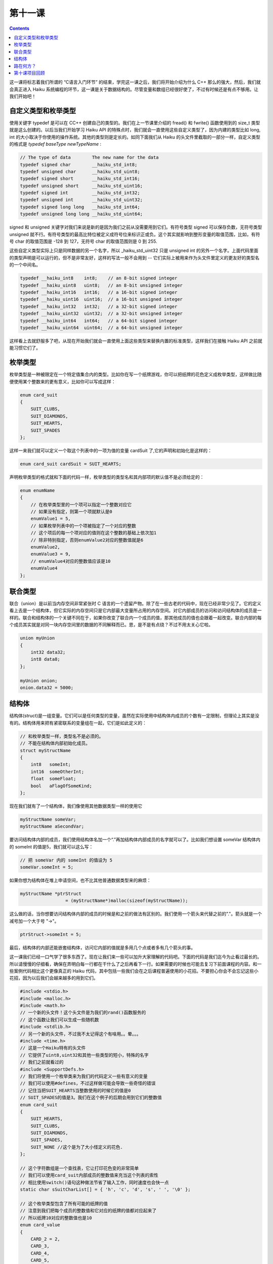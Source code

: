 第十一课
======================

.. contents::

这一课将标志着我们所谓的 “C语言入门环节” 的结束，学完这一课之后，我们将开始介绍为什么 C++ 那么的强大，然后，我们就会真正进入 Haiku 系统编程的环节，这一课是关于数据结构的。尽管变量和数组已经很好使了，不过有时候还是有点不够用。让我们开始吧！

自定义类型和枚举类型
------------------------------------

使用关键字 typedef 是可以在 C\C++ 创建自己的类型的。我们在上一节课里介绍的 fread() 和 fwrite() 函数使用到的 size_t 类型就是这么创建的。以后当我们开始学习 Haiku API 的特殊点时，我们就会一直使用这些自定义类型了，因为内建的类型比如 long, int 的大小取决于你使用的操作系统。其他的类型则是定长的。如同下面我们从 Haiku 的头文件里截取的一部分一样，自定义类型的格式是  *typedef baseType newTypeName* :

.. code-block:: cpp

    // The type of data        The new name for the data
    typedef signed char        __haiku_std_int8;
    typedef unsigned char      __haiku_std_uint8;
    typedef signed short       __haiku_std_int16;
    typedef unsigned short     __haiku_std_uint16;
    typedef signed int         __haiku_std_int32;
    typedef unsigned int       __haiku_std_uint32;
    typedef signed long long   __haiku_std_int64;
    typedef unsigned long long __haiku_std_uint64;

signed 和 unsigned 关键字对我们来说是新的是因为我们之前从没需要用到它们。有符号类型 signed 可以保存负数，无符号类型 unsigned 就不行。有符号类型的最高比特位被定义成符号位来标识正或负。这个其实就影响到整形变量的取值范围，比如，有符号 char 的取值范围是 -128 到 127，无符号 char 的取值范围则是 0 到 255.

这些自定义类型实际上只是同样数据的另一个名字，所以 _haiku_std_uint32 只是 unsigned int 的另外一个名字。上面代码里面的类型声明是可以运行的，但不是非常友好，这样的写法一般不会用到 -- 它们实际上被用来作为头文件里定义的更友好的类型名的一个中间名。

.. code-block:: cpp

    typedef __haiku_int8    int8;    // an 8-bit signed integer
    typedef __haiku_uint8   uint8;   // an 8-bit unsigned integer
    typedef __haiku_int16   int16;   // a 16-bit signed integer
    typedef __haiku_uint16  uint16;  // a 16-bit unsigned integer
    typedef __haiku_int32   int32;   // a 32-bit signed integer
    typedef __haiku_uint32  uint32;  // a 32-bit unsigned integer
    typedef __haiku_int64   int64;   // a 64-bit signed integer
    typedef __haiku_uint64  uint64;  // a 64-bit unsigned integer

这样看上去就舒服多了吧，从现在开始我们就会一直使用上面这些类型来替换内置的标准类型，这样我们在接触 Haiku API 之前就能习惯它们了。

枚举类型
------------------------------------

枚举类型是一种被限定在一个特定值集合内的类型。比如你在写一个纸牌游戏，你可以把纸牌的花色定义成枚举类型，这样做比随便使用某个整数来的更有意义，比如你可以写成这样：

.. code-block:: cpp

    enum card_suit
    {
        SUIT_CLUBS,
        SUIT_DIAMONDS,
        SUIT_HEARTS,
        SUIT_SPADES
    };

这样一来我们就可以定义一个取这个列表中的一项为值的变量 cardSuit 了,它的声明和初始化是这样的：


.. code-block:: cpp

   enum card_suit cardSuit = SUIT_HEARTS;

声明枚举类型的格式就和下面的代码一样，枚举类型的类型名和其内部项的默认值不是必须给定的：

.. code-block:: cpp

    enum enumName
    {
        // 在枚举类型里的一个项可以指定一个整数对应它
        // 如果没有指定，则第一个项就默认是0
        enumValue1 = 5,
        // 如果枚举列表中的一个项被指定了一个对应的整数
        // 这个项后的每一个项对应的值则在这个整数的基础上依次加1
        // 除非特别指定，否则enumValue2对应的整数值就是6
        enumValue2,
        enumValue3 = 9,
        // enumValue4对应的整数值应该是10
        enumValue4
    };


联合类型
------------------------------------

联合（union）是以前当内存空间非常紧张时 C 语言的一个遗留产物。除了在一些古老的代码中，现在已经非常少见了。它的定义看上去是一个结构体，但它实际的内存空间只是它内部最大变量所占用的内存空间。对它内部成员的访问和访问结构体的成员是一样的。联合和结构体的一个关键不同在于，如果你改变了联合内一个成员的值，那其他成员的值也会跟着一起改变。联合内部的每个成员其实就是对同一块内存空间里的数据的不同解释而已。恩，是不是有点绕？不过不用太关心它啦。

.. code-block:: cpp

    union myUnion
    {
        int32 data32;
        int8 data8;
    };
     
    myUnion onion;
    onion.data32 = 5000;


结构体
------------------------------------

结构体(struct)是一组变量。它们可以是任何类型的变量，虽然在实际使用中结构体内成员的个数有一定限制，但理论上其实是没有的。结构体用来把有紧密联系的变量组在一起，它们是如此定义的：

.. code-block:: cpp

    // 和枚举类型一样，类型名不是必须的。
    // 不能在结构体内部初始化成员。
    struct myStructName
    {
        int8   someInt;
        int16  someOtherInt;
        float  someFloat;
        bool   aFlagOfSomeKind;
    };

现在我们就有了一个结构体，我们像使用其他数据类型一样的使用它

.. code-block:: cpp

    myStructName someVar;
    myStructName aSecondVar;

要访问结构体内部的成员，我们使用结构体名加一个“.”再加结构体内部成员的名字就可以了。比如我们想设置 someVar 结构体内的 someInt 的值是5，我们就可以这么写：

.. code-block:: cpp

    // 把 someVar 内的 someInt 的值设为 5
    someVar.someInt = 5;

如果你想为结构体在堆上申请空间，也不比其他普通数据类型来的麻烦：

.. code-block:: cpp

    myStructName *ptrStruct 
                     = (myStructName*)malloc(sizeof(myStructName));
				 
这么做的话，当你想要访问结构体内部的成员的时候是和之前的做法有区别的。我们使用一个箭头来代替之前的"."。箭头就是一个减号加一个大于号 "->"。

.. code-block:: cpp

   ptrStruct->someInt = 5;

最后，结构体的内部还能嵌套结构体，访问它内部的值就是多用几个点或者多有几个箭头的事。

这一课我们已经一口气学了很多东西了。现在让我们来一些可以加升大家理解的代码吧。下面的代码是我们迄今为止看过最长的。所以请慢慢的仔细看，确保在弄明白每一行都在干什么了之后再看下一行。如果需要的时候也可能去复习下前面课程的内容。和一些案例代码相比这个更像真正的 Haiku 代码，其中包括一些我们会在之后课程普遍使用的小花招。不要担心你会不会忘记这些小花招，因为以后我们会越来越多的用到它们。

.. code-block:: cpp

    #include <stdio.h>
    #include <malloc.h>
    #include <math.h>
    // 一个新的头文件！这个头文件是为我们的rand()函数服务的
    // 这个函数让我们可以生成一些随机数
    #include <stdlib.h>
    // 另一个新的头文件，不过我不太记得这个有啥用。。晕。。。
    #include <time.h>
    // 这是一个Haiku特有的头文件
    // 它提供了uint8,uint32和其他一些类型的短小，特殊的名字
    // 我们之前就看过的
    #include <SupportDefs.h>
    // 我们将使用一个枚举类来为我们的代码定义一些有意义的变量
    // 我们可以使用#defines，不过这样做可能会导致一些奇怪的错误
    // 记住当把SUIT_HEARTS当整数使用的时候它的值是0
    // SUIT_SPADES的值是3。我们在这个例子的后期会用到它们的整数值
    enum card_suit
    {
        SUIT_HEARTS,
        SUIT_CLUBS,
        SUIT_DIAMONDS,
        SUIT_SPADES,
        SUIT_NONE //这个是为了大小怪定义的花色.
    };
     
    // 这个字符数组是一个查找表，它让打印花色变的非常简单
    // 我们可以使用card_suit内部成员的整数值来充当这个列表的索性
    // 相比使用switch()语句这种做法节省了输入工作，同时速度也会快一点
    static char sSuitCharList[] = { 'h', 'c', 'd', 's', ' ', '\0' };
     
    // 这个枚举类型包含了所有可能的纸牌的值
    // 注意到我们把每个成员的整数值和它对应的纸牌的值都对应起来了
    // 所以纸牌10对应的整数值也是10
    enum card_value
    {
        CARD_2 = 2,
        CARD_3,
        CARD_4,
        CARD_5,
        CARD_6,
        CARD_7,
        CARD_8,
        CARD_9,
        CARD_10,
        CARD_JACK,
        CARD_QUEEN,
        CARD_KING,
        CARD_ACE,
        CARD_JOKER
    };
     
    // 这是另外一个查找表。就好像我们刚才对花色做的那样
    // 我们要使用card_value的整形值来查找纸牌的友好的字符串名
    // 这里有个注意点，因为第一张纸牌的整形值是2
    // 所以我们必须将纸牌的整形值减去2才能得到对应的索引值
    static char sValueNameList[14][3] = { 
                "2","3","4","5","6","7","8",
                "9","10","J","Q","K","A","Jo"
    };
     
    // 使用结构体可以很简单的将纸牌的值和花色结合在一起
    struct card
    {
        card_value value;
        card_suit suit;
    };
     
    // 这个函数初始化一副标准的54张纸牌。
    // 注意这幅牌没有洗过哦，它从2开始一直到Ace, 接着是大小怪
    void
    InitStandardDeck(card *deck)
    {
        // 这个索引变量被用来在我们处理整副纸牌的时候保存我们所在的位置。
        uint8 deckIndex = 0;
     
        // 枚举类型值可以被当作整形使用。
        // 我们不使用我们经常使用的i,而给索引变量使用更有意义的值以免我们搞混了
        for (uint8 suitValue = SUIT_HEARTS; suitValue < SUIT_NONE; suitValue++)
        {
            // 这两个循环依次给每张卡都赋上花色值和牌值，顺序是每个花色从2开始到A
            for (uint8 cardValue = CARD_2; cardValue < CARD_JOKER; cardValue++)
            {
                deck[deckIndex].value = (card_value)cardValue;
                deck[deckIndex].suit = (card_suit)suitValue;
                deckIndex++;
            }
        }
     
        // 我们已经初始化完所有的普通牌，现在是大小怪
        deck[deckIndex].value = CARD_JOKER;
        deck[deckIndex].suit = SUIT_NONE;
     
        deckIndex++;
     
        deck[deckIndex].value = CARD_JOKER;
        deck[deckIndex].suit = SUIT_NONE;
    }
     
    // 这个函数的参数是指针，不过我们将把它当数组来使用
    void
    ShuffleDeck(card *deck, const uint8 &numCards, const uint8 &shuffleCount)
    {
        //一副牌有不同数量的牌，比如：Canasta有104张
        // 我们需要一个适用与不同纸牌游戏而不用重写的生成函数
        // 指定洗牌的次数也能提供额外的灵活性来控制一副牌的混和程度
        // 这个循环是为了把牌洗指定的次数
        // 我们这里可以使用i,j作为索引变量名因为我们不会在循环内代码中使用它们
        // 它们只决定循环内的代码会循环几次，没有其他作用
        for (uint8 i = 0; i < shuffleCount; i++)
        {
            // 我们通过在数组中交换元素来洗牌
            // 这有点像第7课里的ReverseString函数
            // 不过我们是选择数组中的随机项来交换
     
            // 我们交换的次数越多，洗的就越彻底，尤其对于牌多的纸牌
            // 所以交换的次数取决与牌的数量
            // 浮点型外的ceil()函数向上舍入，不管小数点部分的值是多少
            // 它返回一个double型，所以我们需要把它强制转换成uint16
            // 把float或者double强制转化为整形会丢失小数部分
            // 不过由于我们已经用ceil()向上舍入了，所以我们不会丢失任何东西
            uint16 swapCount = uint16(ceil(numCards * 1.25));
     
            for (uint16 j = 0; j < swapCount; j++)
            {
                // rand()生成一个从0到RAND_MAX之间的随机数
                // RAND_MAX至少是32767
                // 为了生成一个随机书，我们用下面的公式
                // randomValue = rand() % rangeOfValues + minimumValue;
                // 所以生成一个5-12之间的随机数就是 rand() % 7 + 5;
                // 下面我们为洗牌先生成两个随机数
                uint8 firstIndex = uint8(rand() % numCards);
                uint8 secondIndex = uint8(rand() % numCards);
     
                if (firstIndex == secondIndex)
                {
                    // 如果两个数一样，那就不要费力交换了
                    // 由于每次我们返回循环顶部的时候j会自增
                    // 所以我们在这里先让j变小
                    j--;
                    continue;
                }
     
                // 交换纸牌
                card tempCard;
                tempCard.value = deck[firstIndex].value;
                tempCard.suit = deck[firstIndex].suit;
                deck[firstIndex].value = deck[secondIndex].value;
                deck[firstIndex].suit = deck[secondIndex].suit;
                deck[secondIndex].value = tempCard.value;
                deck[secondIndex].suit = tempCard.suit;
            }
        }
    }
     
    void
    PrintDeck(card *deck, const uint8 &numCards)
    {
        // 用格式'2h 5c Jc'这样的格式来打印纸牌堆里的牌
        // 它们被全部打印在一行里
        // 如果终端窗口太小可能会自动跳转到第二行来打印
        for (uint8 i = 0; i < numCards; i++)
        {
            // 这里就是我们用牌值和花色来快速查找友好的名字的地方
            // 查阅这个例子开始card_value和card_suit的声明处
            // 可以得到详细的解释
            printf("%s%c ",sValueNameList[deck[i].value - 2],
                           sSuitCharList[deck[i].suit]);
        }
     
        printf("\n");
    }
     
    int
    main(void)
    {
        // rand()函数只提供“伪随机数”。
        // 我们通过当前的时间来初始化随机数生成器
        // 这样可以提供足够的随机性
        // 以后我们会更多的用到time()函数，现在忽略它就行了
        srand(time(NULL));
     
        // 我们的纸牌
        card deck[54];
     
        // 初始化纸牌
        InitStandardDeck(deck);
     
        // 洗牌钱先打印一边纸牌
        printf("Our deck of cards before shuffling:\n");
        PrintDeck(deck,54);
     
        // 好好洗一遍，5次应该差不多了把
        ShuffleDeck(deck,54,5);
     
        // 打印洗好的牌
        printf("Our deck of cards after shuffling:\n");
        PrintDeck(deck,54);
     
        return 0;
    }


路在何方？
------------------------------------

啊，终于搞定了。这个例子使用了很多我们之前花了很多时间讲解的内容，或许把它们整在一起也得花点时间。这次不用找 Bug 啦，只是要回顾下上一节课最后的项目。花点时间想想这一节课的问题回顾和另外两节课的。从下一节课开始我们要进入 C++ 这个非常给力的领域了。

第十课项目回顾
------------------------------------

上一节课我们给出了一个项目，输入至少一个文件名，把这个文件内容打印出来，在 for 循环内的程序步骤是：

* 尝试将参数当文件打开用于读取
* 如果打开错误，跳到下一个循环
* 如果打开成功，尝试读取文件的一块，把读取的字节数储存在一个变量中
* 使用 while 循环读取文件内的数据，当读取的字节数大于 0 的时候不停的循环
* 把读取的字节数打印在标准输出里
* 尝试从文件流中读取更多的数据，并保存实际读取的字节数
* 关闭文件流

代码部分如下：

.. code-block:: cpp

    #include <stdio.h>
    #include <malloc.h>
     
    int
    main(int argc, char **argv)
    {
        for (int i = 1; i < argc; i++)
        {
    	    // 为了从argv[i]中读取数据打开一个文件流
            FILE *fileHandle = fopen(argv[i],"r");
     
    	    // 如果文件流为NULL或者有错误，则进入下一个循环
            if (!fileHandle || ferror(fileHandle))
                continue;
     
    	    // 创建一个数据缓冲 -- 一个存放我们数据的数组，大小不是很重要
    	    // 但它至少应该有几百字节大,但不要大过4000字节
    	    // 你可以把它创建在栈上
    	    // 或者使用malloc，你爱怎么做都可以
            char buffer[1024];
     
    	    // 创建一个变量来存储真正读出的字节的个数
            int bytesRead;
     
    	    // 从文件流里读取数据并存储读出的字节个数
    	    // 读取我们刚建立的变量的值
            bytesRead = fread(buffer,sizeof(char),1024,fileHandle);
     
    	    // 开始while循环，如果读出的字节的个数大于0,
    	    // 并且文件流没有出现ferror错误，则一直循环
            while (bytesRead > 0 && !ferror(fileHandle))
    	    {
    	        // 把读取的字节个数输出到标准输出stdout里
                    fwrite(buffer,sizeof(char),bytesRead,stdout);
            
    	        // 读取更多的数据并更新读取的字节个数
    	        // 到我们上面创建的那个变量里
                    bytesRead = fread(buffer,sizeof(char),1024,fileHandle);
    	    }
    	    // 如果你使用了malloc，则释放缓存
    	    // 如果你使用的是栈空间，就不要管了
    	    // 关闭文件流
            fclose(fileHandle);
        }
        return 0;
    }

